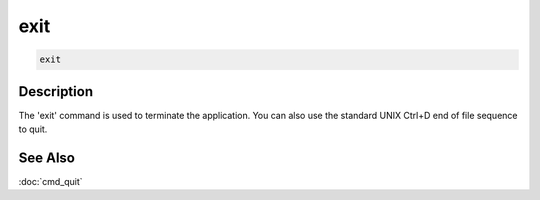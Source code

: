 ====
exit
====

.. code-block:: text

    exit


Description
===========

The 'exit' command is used to terminate the application. You can also use the
standard UNIX Ctrl+D end of file sequence to quit.


See Also
========

:doc:`cmd_quit`
